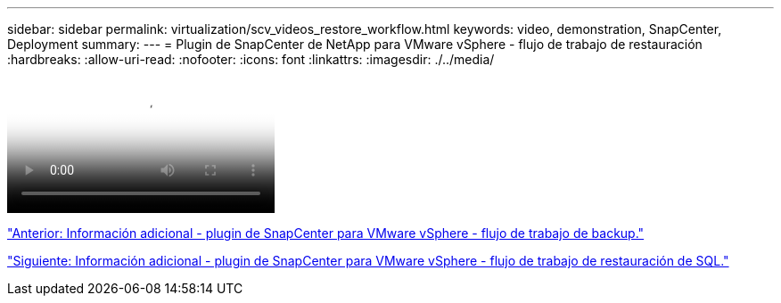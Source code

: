 ---
sidebar: sidebar 
permalink: virtualization/scv_videos_restore_workflow.html 
keywords: video, demonstration, SnapCenter, Deployment 
summary:  
---
= Plugin de SnapCenter de NetApp para VMware vSphere - flujo de trabajo de restauración
:hardbreaks:
:allow-uri-read: 
:nofooter: 
:icons: font
:linkattrs: 
:imagesdir: ./../media/


video::scv_restore_workflow.mp4[NetApp SnapCenter Plug-in for VMware vSphere - Restore Workflow]
link:scv_videos_backup_workflow.html["Anterior: Información adicional - plugin de SnapCenter para VMware vSphere - flujo de trabajo de backup."]

link:scv_videos_sql_restore.html["Siguiente: Información adicional - plugin de SnapCenter para VMware vSphere - flujo de trabajo de restauración de SQL."]
